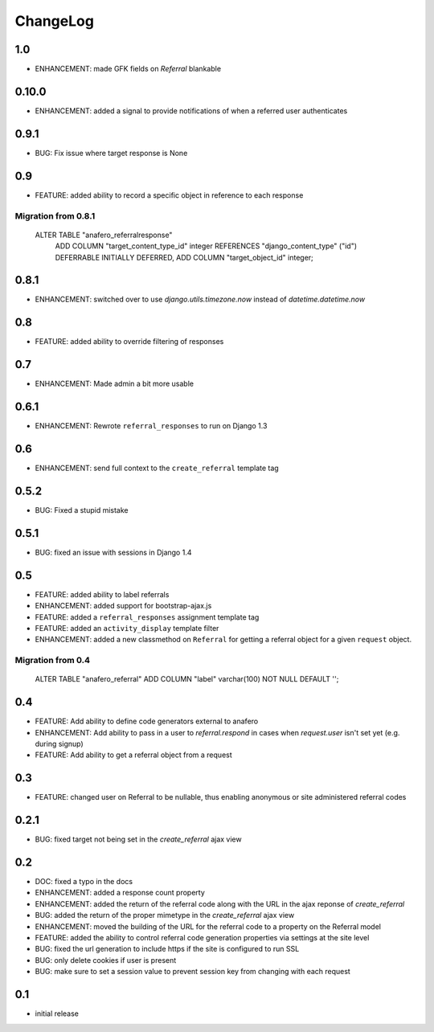.. _changelog:

ChangeLog
=========

1.0
---

- ENHANCEMENT: made GFK fields on `Referral` blankable


0.10.0
------

- ENHANCEMENT: added a signal to provide notifications of when a referred user authenticates


0.9.1
-----

- BUG: Fix issue where target response is None


0.9
---

- FEATURE: added ability to record a specific object in reference to each response

Migration from 0.8.1
^^^^^^^^^^^^^^^^^^^^

    ALTER TABLE "anafero_referralresponse"
     ADD COLUMN "target_content_type_id" integer REFERENCES "django_content_type" ("id") DEFERRABLE INITIALLY DEFERRED,
     ADD COLUMN "target_object_id" integer;


0.8.1
-----

- ENHANCEMENT: switched over to use `django.utils.timezone.now` instead of `datetime.datetime.now`


0.8
---

- FEATURE: added ability to override filtering of responses


0.7
---

- ENHANCEMENT: Made admin a bit more usable

0.6.1
-----

- ENHANCEMENT: Rewrote ``referral_responses`` to run on Django 1.3

0.6
---

- ENHANCEMENT: send full context to the ``create_referral`` template tag

0.5.2
-----

- BUG: Fixed a stupid mistake

0.5.1
-----

- BUG: fixed an issue with sessions in Django 1.4


0.5
---

- FEATURE: added ability to label referrals
- ENHANCEMENT: added support for bootstrap-ajax.js
- FEATURE: added a ``referral_responses`` assignment template tag
- FEATURE: added an ``activity_display`` template filter
- ENHANCEMENT: added a new classmethod on ``Referral`` for getting a referral
  object for a given ``request`` object.

Migration from 0.4
^^^^^^^^^^^^^^^^^^

    ALTER TABLE "anafero_referral" ADD COLUMN "label" varchar(100) NOT NULL DEFAULT '';


0.4
---

- FEATURE: Add ability to define code generators external to anafero
- ENHANCEMENT: Add ability to pass in a user to `referral.respond` in
  cases when `request.user` isn't set yet (e.g. during signup)
- FEATURE: Add ability to get a referral object from a request


0.3
---

- FEATURE: changed user on Referral to be nullable, thus enabling anonymous or
  site administered referral codes


0.2.1
-----

- BUG: fixed target not being set in the `create_referral` ajax view

0.2
---

- DOC: fixed a typo in the docs
- ENHANCEMENT: added a response count property
- ENHANCEMENT: added the return of the referral code along with the URL in the
  ajax reponse of `create_referral`
- BUG: added the return of the proper mimetype in the `create_referral` ajax
  view
- ENHANCEMENT: moved the building of the URL for the referral code to a
  property on the Referral model
- FEATURE: added the ability to control referral code generation properties via
  settings at the site level
- BUG: fixed the url generation to include https if the site is configured to
  run SSL
- BUG: only delete cookies if user is present
- BUG: make sure to set a session value to prevent session key from changing
  with each request

0.1
---

- initial release
